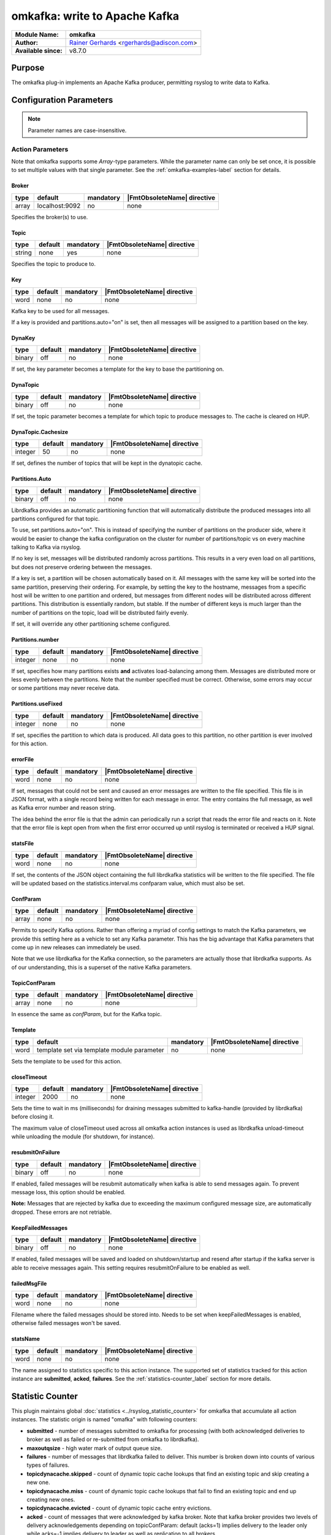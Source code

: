 ******************************
omkafka: write to Apache Kafka
******************************

===========================  ===========================================================================
**Module Name:**             **omkafka**
**Author:**                  `Rainer Gerhards <https://rainer.gerhards.net/>`_ <rgerhards@adiscon.com>
**Available since:**         v8.7.0
===========================  ===========================================================================


Purpose
=======

The omkafka plug-in implements an Apache Kafka producer, permitting
rsyslog to write data to Kafka.


Configuration Parameters
========================

.. note::

   Parameter names are case-insensitive.


Action Parameters
-----------------

Note that omkafka supports some *Array*-type parameters. While the parameter
name can only be set once, it is possible to set multiple values with that
single parameter. See the :ref:`omkafka-examples-label` section for details.


Broker
^^^^^^

.. csv-table::
   :header: "type", "default", "mandatory", "|FmtObsoleteName| directive"
   :widths: auto
   :class: parameter-table

   "array", "localhost:9092", "no", "none"

Specifies the broker(s) to use.


Topic
^^^^^

.. csv-table::
   :header: "type", "default", "mandatory", "|FmtObsoleteName| directive"
   :widths: auto
   :class: parameter-table

   "string", "none", "yes", "none"

Specifies the topic to produce to.


Key
^^^

.. csv-table::
   :header: "type", "default", "mandatory", "|FmtObsoleteName| directive"
   :widths: auto
   :class: parameter-table

   "word", "none", "no", "none"

Kafka key to be used for all messages.

If a key is provided and partitions.auto="on" is set, then all messages will
be assigned to a partition based on the key.


DynaKey
^^^^^^^

.. csv-table::
   :header: "type", "default", "mandatory", "|FmtObsoleteName| directive"
   :widths: auto
   :class: parameter-table

   "binary", "off", "no", "none"

If set, the key parameter becomes a template for the key to base the
partitioning on. 


DynaTopic
^^^^^^^^^

.. csv-table::
   :header: "type", "default", "mandatory", "|FmtObsoleteName| directive"
   :widths: auto
   :class: parameter-table

   "binary", "off", "no", "none"

If set, the topic parameter becomes a template for which topic to
produce messages to. The cache is cleared on HUP.


DynaTopic.Cachesize
^^^^^^^^^^^^^^^^^^^

.. csv-table::
   :header: "type", "default", "mandatory", "|FmtObsoleteName| directive"
   :widths: auto
   :class: parameter-table

   "integer", "50", "no", "none"

If set, defines the number of topics that will be kept in the dynatopic
cache.


Partitions.Auto
^^^^^^^^^^^^^^^

.. csv-table::
   :header: "type", "default", "mandatory", "|FmtObsoleteName| directive"
   :widths: auto
   :class: parameter-table

   "binary", "off", "no", "none"

Librdkafka provides an automatic partitioning function that will
automatically distribute the produced messages into all partitions
configured for that topic.

To use, set partitions.auto="on". This is instead of specifying the
number of partitions on the producer side, where it would be easier
to change the kafka configuration on the cluster for number of
partitions/topic vs on every machine talking to Kafka via rsyslog.

If no key is set, messages will be distributed randomly across partitions.
This results in a very even load on all partitions, but does not preserve
ordering between the messages.

If a key is set, a partition will be chosen automatically based on it. All
messages with the same key will be sorted into the same partition,
preserving their ordering. For example, by setting the key to the hostname,
messages from a specific host will be written to one partition and ordered,
but messages from different nodes will be distributed across different
partitions. This distribution is essentially random, but stable. If the
number of different keys is much larger than the number of partitions on the
topic, load will be distributed fairly evenly.

If set, it will override any other partitioning scheme configured.


Partitions.number
^^^^^^^^^^^^^^^^^

.. csv-table::
   :header: "type", "default", "mandatory", "|FmtObsoleteName| directive"
   :widths: auto
   :class: parameter-table

   "integer", "none", "no", "none"

If set, specifies how many partitions exists **and** activates
load-balancing among them. Messages are distributed more or
less evenly between the partitions. Note that the number specified
must be correct. Otherwise, some errors may occur or some partitions
may never receive data.


Partitions.useFixed
^^^^^^^^^^^^^^^^^^^

.. csv-table::
   :header: "type", "default", "mandatory", "|FmtObsoleteName| directive"
   :widths: auto
   :class: parameter-table

   "integer", "none", "no", "none"

If set, specifies the partition to which data is produced. All
data goes to this partition, no other partition is ever involved
for this action.


errorFile
^^^^^^^^^

.. csv-table::
   :header: "type", "default", "mandatory", "|FmtObsoleteName| directive"
   :widths: auto
   :class: parameter-table

   "word", "none", "no", "none"

If set, messages that could not be sent and caused an error
messages are written to the file specified. This file is in JSON
format, with a single record being written for each message in
error. The entry contains the full message, as well as Kafka
error number and reason string.

The idea behind the error file is that the admin can periodically
run a script that reads the error file and reacts on it. Note that
the error file is kept open from when the first error occurred up
until rsyslog is terminated or received a HUP signal.


statsFile
^^^^^^^^^

.. csv-table::
   :header: "type", "default", "mandatory", "|FmtObsoleteName| directive"
   :widths: auto
   :class: parameter-table

   "word", "none", "no", "none"

If set, the contents of the JSON object containing the full librdkafka
statistics will be written to the file specified. The file will be
updated based on the statistics.interval.ms confparam value, which must
also be set.


ConfParam
^^^^^^^^^

.. csv-table::
   :header: "type", "default", "mandatory", "|FmtObsoleteName| directive"
   :widths: auto
   :class: parameter-table

   "array", "none", "no", "none"

Permits to specify Kafka options. Rather than offering a myriad of
config settings to match the Kafka parameters, we provide this setting
here as a vehicle to set any Kafka parameter. This has the big advantage
that Kafka parameters that come up in new releases can immediately be used.

Note that we use librdkafka for the Kafka connection, so the parameters
are actually those that librdkafka supports. As of our understanding, this
is a superset of the native Kafka parameters.


TopicConfParam
^^^^^^^^^^^^^^

.. csv-table::
   :header: "type", "default", "mandatory", "|FmtObsoleteName| directive"
   :widths: auto
   :class: parameter-table

   "array", "none", "no", "none"

In essence the same as *confParam*, but for the Kafka topic.


Template
^^^^^^^^

.. csv-table::
   :header: "type", "default", "mandatory", "|FmtObsoleteName| directive"
   :widths: auto
   :class: parameter-table

   "word", "template set via template module parameter", "no", "none"

Sets the template to be used for this action.


closeTimeout
^^^^^^^^^^^^

.. csv-table::
   :header: "type", "default", "mandatory", "|FmtObsoleteName| directive"
   :widths: auto
   :class: parameter-table

   "integer", "2000", "no", "none"

Sets the time to wait in ms (milliseconds) for draining messages submitted to kafka-handle
(provided by librdkafka) before closing it.

The maximum value of closeTimeout used across all omkafka action instances
is used as librdkafka unload-timeout while unloading the module
(for shutdown, for instance).


resubmitOnFailure
^^^^^^^^^^^^^^^^^

.. csv-table::
   :header: "type", "default", "mandatory", "|FmtObsoleteName| directive"
   :widths: auto
   :class: parameter-table

   "binary", "off", "no", "none"

.. versionadded:: 8.28.0

If enabled, failed messages will be resubmit automatically when kafka is able to send
messages again. To prevent message loss, this option should be enabled.

**Note:** Messages that are rejected by kafka due to exceeding the maximum configured
message size, are automatically dropped. These errors are not retriable.

KeepFailedMessages
^^^^^^^^^^^^^^^^^^

.. csv-table::
   :header: "type", "default", "mandatory", "|FmtObsoleteName| directive"
   :widths: auto
   :class: parameter-table

   "binary", "off", "no", "none"

If enabled, failed messages will be saved and loaded on shutdown/startup and resend after startup if
the kafka server is able to receive messages again. This setting requires resubmitOnFailure to be enabled as well.


failedMsgFile
^^^^^^^^^^^^^

.. csv-table::
   :header: "type", "default", "mandatory", "|FmtObsoleteName| directive"
   :widths: auto
   :class: parameter-table

   "word", "none", "no", "none"

.. versionadded:: 8.28.0

Filename where the failed messages should be stored into.
Needs to be set when keepFailedMessages is enabled, otherwise failed messages won't be saved.


statsName
^^^^^^^^^

.. csv-table::
   :header: "type", "default", "mandatory", "|FmtObsoleteName| directive"
   :widths: auto
   :class: parameter-table

   "word", "none", "no", "none"

.. versionadded:: 8.2108.0

The name assigned to statistics specific to this action instance. The supported set of
statistics tracked for this action instance are **submitted**, **acked**, **failures**.
See the :ref:`statistics-counter_label` section for more details.


.. _statistics-counter_label:

Statistic Counter
=================

This plugin maintains global :doc:`statistics <../rsyslog_statistic_counter>` for omkafka that
accumulate all action instances. The statistic origin is named "omafka" with following counters:

- **submitted** - number of messages submitted to omkafka for processing (with both acknowledged
  deliveries to broker as well as failed or re-submitted from omkafka to librdkafka).

- **maxoutqsize** - high water mark of output queue size.

- **failures** - number of messages that librdkafka failed to deliver. This number is
  broken down into counts of various types of failures.

- **topicdynacache.skipped** - count of dynamic topic cache lookups that find an existing topic and
  skip creating a new one.

- **topicdynacache.miss** - count of dynamic topic cache lookups that fail to find an existing topic
  and end up creating new ones.

- **topicdynacache.evicted** - count of dynamic topic cache entry evictions.

- **acked** - count of messages that were acknowledged by kafka broker. Note that
  kafka broker provides two levels of delivery acknowledgements depending on topicConfParam:
  default (acks=1) implies delivery to the leader only while acks=-1 implies delivery to leader
  as well as replication to all brokers.

- **failures_msg_too_large** - count of messages dropped by librdkafka when it failed to
  deliver to the broker because broker considers message to be too large. Note that
  omkafka may still resubmit to librdkafka depending on resubmitOnFailure option.

- **failures_unknown_topic** - count of messages dropped by librdkafka when it failed to
  deliver to the broker because broker does not recognize the topic.

- **failures_queue_full** - count of messages dropped by librdkafka when its queue becomes
  full. Note that default size of librdkafka queue is 100,000 messages.

- **failures_unknown_partition** - count of messages that librdkafka failed to deliver because
  broker does not recognize a partition.

- **failures_other** - count of all of the rest of the failures that do not fall in any of
  the above failure categories.

- **errors_timed_out** - count of messages that librdkafka could not deliver within timeout. These
  errors will cause action to be suspended but messages can be retried depending on retry options.

- **errors_transport** - count of messages that librdkafka could not deliver due to transport errors.
  These messages can be retried depending on retry options.

- **errors_broker_down** - count of messages that librdkafka could not deliver because it thinks that
  broker is not accessible. These messages can be retried depending on options.

- **errors_auth** - count of messages that librdkafka could not deliver due to authentication errors.
  These messages can be retried depending on the options.

- **errors_ssl** - count of messages that librdkafka could not deliver due to ssl errors.
  These messages can be retried depending on the options.

- **errors_other** - count of rest of librdkafka errors.

- **rtt_avg_usec** - broker round trip time in microseconds averaged over all brokers. It is based
  on the statistics callback window specified through statistics.interval.ms parameter to librdkafka.
  Average exclude brokers with less than 100 microseconds rtt.

- **throttle_avg_msec** - broker throttling time in milliseconds averaged over all brokers. This is
  also a part of window statistics delivered by librdkakfka. Average excludes brokers with zero throttling time.

- **int_latency_avg_usec** - internal librdkafka producer queue latency in microseconds averaged other
  all brokers. This is also part of window statistics and average excludes brokers with zero internal latency.

Note that three window statics counters are not safe with multiple clients. When statistics callback is
enabled, for example, by using statics.callback.ms=60000, omkafa will generate an internal log message every
minute for the corresponding omkafka action:

.. code-block:: none

	2018-03-31T01:51:59.368491+00:00 app1-1.example.com rsyslogd: statscb_window_stats:
	handler_name=collections.rsyslog.core#producer-1 replyq=0 msg_cnt=30 msg_size=37986 msg_max=100000
	msg_size_max=1073741824 rtt_avg_usec=41475 throttle_avg_msec=0 int_latency_avg_usec=2943224 [v8.32.0]

For multiple actions using statistics callback, there will be one such record for each action after specified
window period. See https://github.com/edenhill/librdkafka/wiki/Statistics for more details on statistics
callback values.

Examples
========

.. _omkafka-examples-label:

Using Array Type Parameter
--------------------------

Set a single value
^^^^^^^^^^^^^^^^^^

For example, to select "snappy" compression, you can use:

.. code-block:: none

   action(type="omkafka" topic="mytopic" confParam="compression.codec=snappy")


which is equivalent to:

.. code-block:: none

   action(type="omkafka" topic="mytopic" confParam=["compression.codec=snappy"])


Set multiple values
^^^^^^^^^^^^^^^^^^^

To specify multiple values, just use the bracket notation and create a
comma-delimited list of values as shown here:

.. code-block:: none

   action(type="omkafka" topic="mytopic"
          confParam=["compression.codec=snappy",
	             "socket.timeout.ms=5",
		     "socket.keepalive.enable=true"]
         )


